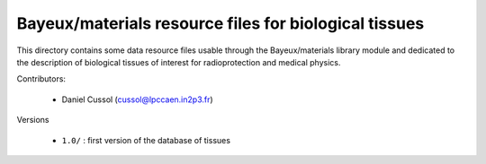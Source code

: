 Bayeux/materials resource files for biological tissues
=======================================================

This directory contains some data resource files usable through the
Bayeux/materials library module and dedicated to the description of
biological tissues of interest for radioprotection and medical
physics.

Contributors:

 * Daniel Cussol (cussol@lpccaen.in2p3.fr)

Versions

 * ``1.0/`` : first version of the database of tissues
